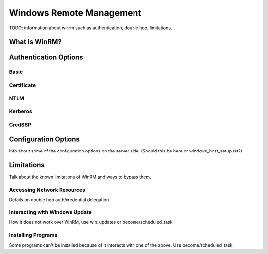 Windows Remote Management
=========================

TODO: information about winrm such as authentication, double hop, limitations.

What is WinRM?
``````````````

Authentication Options
``````````````````````

Basic
-----

Certificate
-----------

NTLM
----

Kerberos
--------

CredSSP
-------

Configuration Options
`````````````````````
Info about some of the configuration options on the server side. (Should this
be here or windows_host_setup.rst?)

Limitations
```````````
Talk about the known limitations of WinRM and ways to bypass them.

Accessing Network Resources
---------------------------
Details on double hop auth/credential delegation

Interacting with Windows Update
-------------------------------
How it does not work over WinRM, use win_updates or become/scheduled_task

Installing Programs
-------------------
Some programs can't be installed because of it interacts with one of the above.
Use become/scheduled_task.
